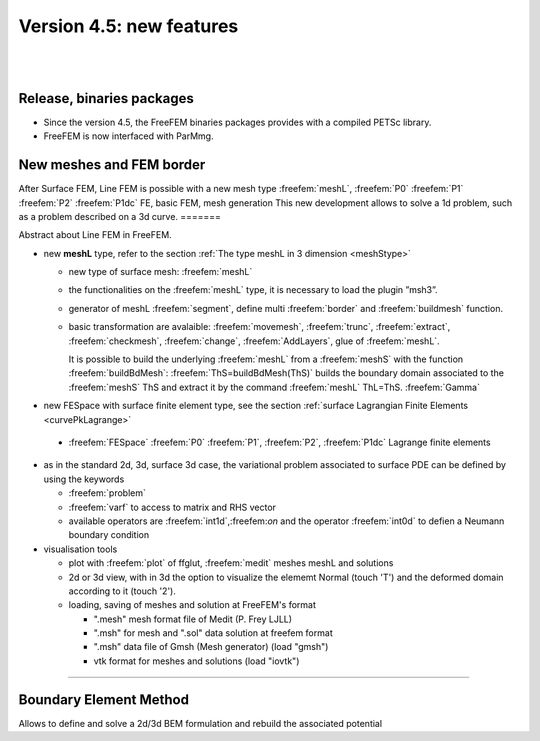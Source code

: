 Version 4.5: new features
=========================

|
|

Release, binaries packages 
--------------------------

* Since the version 4.5, the FreeFEM binaries packages provides with a compiled PETSc library.
* FreeFEM is now interfaced with ParMmg.

New meshes and FEM border 
-------------------------
.. role:: freefem(code)
   :language: freefem

After Surface FEM, Line FEM is possible with a new mesh type :freefem:`meshL`, :freefem:`P0` :freefem:`P1` :freefem:`P2` :freefem:`P1dc` FE, basic FEM, mesh generation
This new development allows to solve a 1d problem, such as a problem described on a 3d curve.
=======

Abstract about Line FEM in FreeFEM.

* new **meshL** type, refer to the section :ref:`The type meshL in 3 dimension <meshStype>`  
  
  - new type of surface mesh: :freefem:`meshL`
  - the functionalities on the :freefem:`meshL` type, it is necessary to load the plugin ”msh3”. 
  - generator of meshL :freefem:`segment`, define multi :freefem:`border` and :freefem:`buildmesh` function.
  - basic transformation are avalaible: :freefem:`movemesh`, :freefem:`trunc`, :freefem:`extract`, :freefem:`checkmesh`, :freefem:`change`, :freefem:`AddLayers`, glue of :freefem:`meshL`.
  
    It is possible to build the underlying :freefem:`meshL` from a :freefem:`meshS` with the function :freefem:`buildBdMesh`: :freefem:`ThS=buildBdMesh(ThS)` builds the boundary domain associated to the :freefem:`meshS` ThS and extract it by the command :freefem:`meshL` ThL=ThS. :freefem:`Gamma` 
  

* new FESpace with surface finite element type, see the section :ref:`surface Lagrangian Finite Elements <curvePkLagrange>`
 
 - :freefem:`FESpace` :freefem:`P0` :freefem:`P1`, :freefem:`P2`, :freefem:`P1dc` Lagrange finite elements


* as in the standard 2d, 3d, surface 3d case, the variational problem associated to surface PDE can be defined by using the keywords

  - :freefem:`problem` 
  - :freefem:`varf` to access to matrix and RHS vector
  - available operators are :freefem:`int1d`,:freefem:`on` and the operator :freefem:`int0d` to defien a Neumann boundary condition 


* visualisation tools 

  - plot with :freefem:`plot` of ffglut, :freefem:`medit` meshes meshL and solutions
  - 2d or 3d view, with in 3d the option to visualize the elememt Normal (touch 'T') and the deformed domain according to it (touch '2').
  - loading, saving of meshes and solution at FreeFEM's format
    
    + ".mesh"  mesh format file of Medit (P. Frey LJLL) 
    + ".msh" for mesh and ".sol" data solution at freefem format
    + ".msh" data file of Gmsh (Mesh generator) (load  "gmsh")
    + vtk format for meshes and solutions (load "iovtk")

 
===============


Boundary Element Method
-----------------------

Allows to define and solve a 2d/3d BEM formulation and rebuild the associated potential

